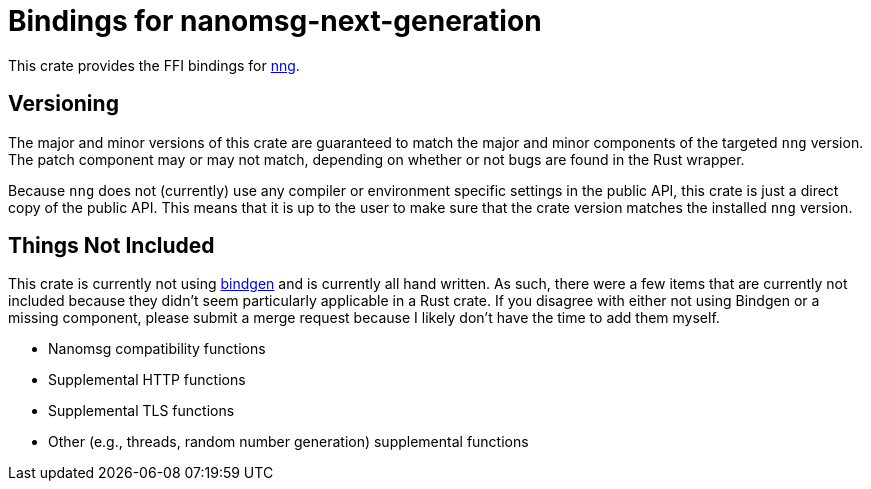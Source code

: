 = Bindings for nanomsg-next-generation

This crate provides the FFI bindings for https://nanomsg.github.io/nng/[nng].

== Versioning ==

The major and minor versions of this crate are guaranteed to match the major and minor components of the targeted `nng` version.
The patch component may or may not match, depending on whether or not bugs are found in the Rust wrapper.

Because `nng` does not (currently) use any compiler or environment specific settings in the public API, this crate is just a direct copy of the public API.
This means that it is up to the user to make sure that the crate version matches the installed `nng` version.

== Things Not Included ==

This crate is currently not using https://github.com/rust-lang-nursery/rust-bindgen[bindgen] and is currently all hand written.
As such, there were a few items that are currently not included because they didn't seem particularly applicable in a Rust crate.
If you disagree with either not using Bindgen or a missing component, please submit a merge request because I likely don't have the time to add them myself.

* Nanomsg compatibility functions
* Supplemental HTTP functions
* Supplemental TLS functions
* Other (e.g., threads, random number generation) supplemental functions
